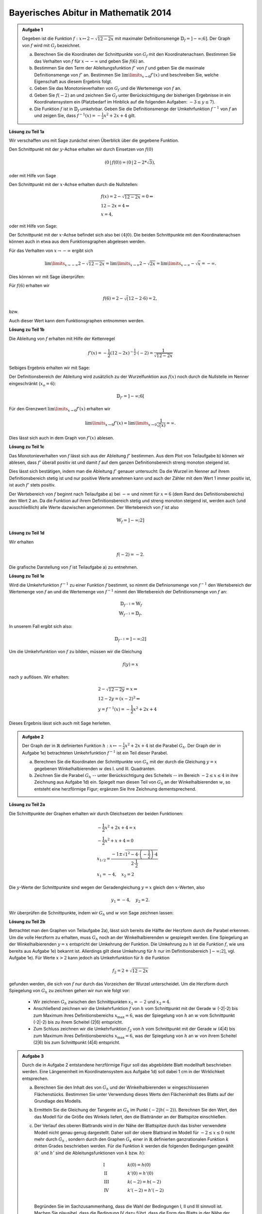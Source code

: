 Bayerisches Abitur in Mathematik 2014
-------------------------------------

.. admonition:: Aufgabe 1

  Gegeben ist die Funktion :math:`f:x\mapsto 2-\sqrt{12-2x}` mit maximaler
  Definitionsmenge :math:`\mathbb{D}_f=]-\infty;6]`. Der Graph von :math:`f`
  wird mit :math:`G_f` bezeichnet.

  a) Berechnen Sie die Koordinaten der Schnittpunkte von :math:`G_f` mit den
     Koordinatenachsen. Bestimmen Sie das Verhalten von :math:`f` für
     :math:`x\rightarrow-\infty` und geben Sie :math:`f(6)` an.

  b) Bestimmen Sie den Term der Ableitungsfunktion :math:`f'` von :math:`f`
     und geben Sie die maximale Definitionsmenge von :math:`f'` an. 
     Bestimmen Sie :math:`\lim\limits_{x\rightarrow6}f'(x)` und beschreiben Sie,
     welche Eigenschaft aus diesem Ergebnis folgt.

  c) Geben Sie das Monotonieverhalten von :math:`G_f` und die Wertemenge von
     :math:`f` an.

  d) Geben Sie :math:`f(-2)` an und zeichnen Sie :math:`G_f` unter Berücksichtigung
     der bisherigen Ergebnisse in ein Koordinatensystem ein (Platzbedarf im Hinblick
     auf die folgenden Aufgaben: :math:`-3\leq y\leq7`).

  e) Die Funktion :math:`f` ist in :math:`\mathbb{D}_f` umkehrbar. Geben Sie die
     Definitionsmenge der Umkehrfunktion :math:`f^{-1}` von :math:`f` an und zeigen
     Sie, dass :math:`f^{-1}(x)=-\frac{1}{2}x^2+2x+4` gilt.
      

**Lösung zu Teil 1a**

Wir verschaffen uns mit Sage zunächst einen Überblick über die gegebene Funktion.

.. sagecellserver::

  sage: f(x) = 2 - sqrt(12 - 2*x)
  sage: p1 = plot(f(x), x, (-7,6), figsize=(4, 2.8))
  sage: show(p1)

.. end of output

Den Schnittpunkt mit der :math:`y`-Achse erhalten wir durch Einsetzen von :math:`f(0)`

.. math::

  \left(0\,\left|\,f(0))=(0\,\left|\,2-2*\sqrt{3}\right.\right.\right),

oder mit Hilfe von Sage

.. sagecellserver::

  sage: print "Der y-Achsenabschnitt ist ", f(0)
  sage: print "(ca.", float(f(0)), ")"

.. end of output

Den Schnittpunkt mit der :math:`x`-Achse erhalten durch die Nullstellen:

.. math::

  &f(x) = 2-\sqrt{12-2x} = 0 \Leftrightarrow\\
  &12-2x=4 \Leftrightarrow\\
  &x=4,

oder mit Hilfe von Sage:

.. sagecellserver::

   sage: solve(f(x) == 0, x)

.. end of output

Der Schnittpunkt mit der :math:`x`-Achse befindet sich also bei :math:`(4|0)`.
Die beiden Schnittpunkte mit den Koordinatenachsen können auch in etwa aus dem
Funktionsgraphen abgelesen werden.

Für das Verhalten von :math:`x\rightarrow -\infty` ergibt sich

.. math::

  &\lim\limits_{x\rightarrow -\infty} 2-\sqrt{12-2x} = \lim\limits_{x\rightarrow \infty}
  2-\sqrt{2x} = \lim\limits_{x\rightarrow \infty} -\sqrt{x} = -\infty.

Dies können wir mit Sage überprüfen:

.. sagecellserver::

  sage: print "Verhalten von f --> -unendlich:", f(-infinity)

.. end of output

Für :math:`f(6)` erhalten wir

.. math::

  f(6) = 2-\sqrt(12-2\cdot6)=2,

bzw. 

.. sagecellserver::

  print "f(6) =", f(6)

.. end of output

Auch dieser Wert kann dem Funktionsgraphen entnommen werden.

**Lösung zu Teil 1b**

Die Ableitung von :math:`f` erhalten mit Hilfe der Kettenregel

.. math::

  f'(x) = -\frac{1}{2} (12-2x)^{-\frac{1}{2}}\cdot(-2) = \frac{1}{\sqrt{12-2x}}

Selbiges Ergebnis erhalten wir mit Sage:

.. sagecellserver::

  sage: df = derivative(f(x),  x)
  sage: print "Die Ableitung von f ist:", df
  sage: p2 = plot(df(x), x, (-7,6), figsize=(4, 2.8))
  sage: show(p2)

.. end of output

Der Definitionsbereich der Ableitung wird zusätzlich zu der Wurzelfunktion aus 
:math:`f(x)` noch durch die Nullstelle im Nenner eingeschränkt (:math:`x_o=6`):

.. math::

  \mathbb{D}_{f'}=]-\infty;6[

Für den Grenzwert :math:`\lim\limits_{x\rightarrow 6}f'(x)` erhalten wir

.. math::

  \lim\limits_{x\rightarrow 6}f'(x) = \lim\limits_{x\rightarrow 0}\frac{1}{\sqrt(x)}=\infty.

Dies lässt sich auch in dem Graph von :math:`f'(x)` ablesen.

**Lösung zu Teil 1c**

Das Monotonieverhalten von :math:`f` lässt sich aus der Ableitung :math:`f'` bestimmen.
Aus dem Plot von Teilaufgabe b) können wir ablesen, dass :math:`f'` überall positiv ist
und damit :math:`f` auf dem ganzen Definitionsbereich streng monoton steigend ist.

Dies lässt sich bestätigen, indem man die Ableitung :math:`f'` genauer untersucht:
Da die Wurzel im Nenner auf ihrem Definitionsbereich stetig ist und nur positive Werte annehmen
kann und auch der Zähler mit dem Wert 1 immer positiv ist, ist auch :math:`f'` stets positiv.

Der Wertebereich von :math:`f` beginnt nach Teilaufgabe a) bei :math:`-\infty` und nimmt
für :math:`x=6` (dem Rand des Definitionsbereichs) den Wert 2 an. Da die Funktion auf ihrem
Definitionsbereich stetig und streng monoton steigend ist, werden auch (und ausschließlich)
alle Werte dazwischen angenommen. Der Wertebereich von :math:`f` ist also

.. math::

  \mathbb{W}_f=]-\infty; 2]

**Lösung zu Teil 1d**

Wir erhalten

.. math::

  f(-2) = -2.

Die grafische Darstellung von :math:`f` ist Teilaufgabe a) zu entnehmen.

**Lösung zu Teil 1e**

Wird die Umkehrfunktion :math:`f^{-1}` zu einer Funktion :math:`f` bestimmt, so nimmt die
Definionsmenge von :math:`f^{-1}` den Wertebereich der Wertemenge von :math:`f` an
und die Wertemenge von :math:`f^{-1}` nimmt den Wertebereich der Definitionsmenge 
von :math:`f` an:

.. math::

  \mathbb{D}_{f^{-1}} = \mathbb{W}_f\\
  \mathbb{W}_{f^{-1}} = \mathbb{D}_f.

In unserem Fall ergibt sich also:

.. math::

  \mathbb{D}_{f^{-1}} = ]-\infty; 2]

Um die Umkehrfunktion von :math:`f` zu bilden, müssen wir die Gleichung

.. math::

  f(y)=x

nach :math:`y` auflösen. Wir erhalten:

.. math::

  &2-\sqrt{12-2y}=x\Leftrightarrow\\
  &12-2y=(x-2)^2\Leftrightarrow\\
  &y = f^{-1}(x) = -\frac{1}{2}x^2+2x+4

Dieses Ergebnis lässt sich auch mit Sage herleiten.

.. sagecellserver::

  sage: var('y')
  sage: assume(y<2)
  sage: solve(f(x) == y, x)

.. end of output

.. admonition:: Aufgabe 2

  Der Graph der in :math:`\mathbb{R}` definierten Funktion 
  :math:`h:x\mapsto-\frac{1}{2}x^2+2x+4` ist die Parabel :math:`G_h`. Der Graph
  der in Aufgabe 1e) betrachteten Umkehrfunktion :math:`f^{-1}` ist ein Teil
  dieser Parabel.

  a) Berechnen Sie die Koordinaten der Schnittpunkte von :math:`G_h` mit der durch
     die Gleichung :math:`y=x` gegebenen Winkelhalbierenden :math:`w` des I. und
     III. Quadranten.

  b) Zeichnen Sie die Parabel :math:`G_h` -- unter Berücksichtigung des Scheitels --
     im Bereich :math:`-2\leq x\leq4` in ihre Zeichnung aus Aufgabe 1d) ein. 
     Spiegelt man diesen Teil von :math:`G_h` an der Winkelhalbierenden :math:`w`,
     so entsteht eine herzförmige Figur; ergänzen Sie Ihre Zeichnung dementsprechend.

**Lösung zu Teil 2a**

Die Schnittpunkte der Graphen erhalten wir durch Gleichsetzen der beiden Funktionen:

.. math::

  & -\frac{1}{2}x^2+2x+4 = x\\
  & -\frac{1}{2}x^2+x+4 = 0\\
  & x_{1/2}=\frac{-1\pm\sqrt{1^2-4\cdot\left(-\frac{1}{2}\right)\cdot4}}{2\cdot \frac{1}{2}}\\
  & x_1 = -4, \quad x_2=2

Die :math:`y`-Werte der Schnittpunkte sind wegen der Geradengleichung :math:`y=x` gleich den 
:math:`x`-Werten, also

.. math::

  y_1=-4, \quad y_2=2.

Wir überprüfen die Schnittpunkte, indem wir :math:`G_h` und :math:`w` von Sage zeichnen lassen:

.. sagecellserver::

  sage: h(x)=-1/2*x^2+2*x+4
  sage: w(x) = x
  sage: p3 = plot(h(x), x, (-3, 6), figsize=(4, 2.8), fill=w, fillcolor = 'red')
  sage: p4 = plot(w(x), x, (-3, 6), figsize=(4, 2.8), color='green')
  sage: show(p3 + p4, aspect_ratio=1) 

.. end of output

**Lösung zu Teil 2b**

Betrachtet man den Graphen von Teilaufgabe 2a), lässt sich bereits die Hälfte der Herzform
durch die Parabel erkennen. Um die volle Herzform zu erhalten, muss :math:`G_h` noch an der
Winkelhalbierenden :math:`w` gespiegelt werden. Eine Spiegelung an der Winkelhalbierenden
:math:`y = x` entspricht der Umkehrung der Funktion. Die Umkehrung zu :math:`h` ist die Funktion
:math:`f`, wie uns bereits aus Aufgabe 1e) bekannt ist. Allerdings gilt diese Umkehrung für :math:`h` 
nur im Definitionsbereich :math:`]-\infty;2]`, vgl. Aufgabe 1e). Für Werte :math:`x>2` kann jedoch 
als Umkehrfunktion für :math:`h` die Funktion

.. math::

  f_2 = 2+\sqrt{12-2x}

gefunden werden, die sich von :math:`f` nur durch das Vorzeichen der Wurzel unterscheidet. Um die
Herzform durch Spiegelung von :math:`G_h` zu zeichnen gehen wir nun wie folgt vor:

  - Wir zeichnen :math:`G_h` zwischen den Schnittpunkten :math:`x_1=-2` und :math:`x_2=4`.

  - Anschließend zeichnen wir die Umkehrfunktion :math:`f` von :math:`h` vom Schnittpunkt mit der Gerade 
    :math:`w` (-2|-2) bis zum Maximum ihres Definitionsbereichs :math:`x_{\mathrm{max}}=6`, was der 
    Spiegelung von :math:`h` an :math:`w` vom Schnittpunkt (-2|-2) bis zu ihrem Scheitel (2|6) entspricht.

  - Zum Schluss zeichnen wir die Umkehrfunktion :math:`f_2` von :math:`h` vom Schnittpunkt mit der Gerade
    :math:`w` (4|4) bis zum Maximum ihres Definitionsbereichs :math:`x_{\mathrm{max}}=6`, was der 
    Spiegelung von :math:`h` an :math:`w` von ihrem Scheitel (2|6) bis zum Schnittpunkt (4|4) entspricht.

.. sagecellserver::

  sage: f2(x) =  2 + sqrt(12-2*x)
  sage: p1 = plot(h(x), x, (-2,4), figsize=(4, 2.8))
  sage: p2 = plot(f(x), x, (-2,6), figsize=(4, 2.8))
  sage: p3 = plot(f2(x), x, (4,6), figsize=(4, 2.8))
  sage: show(p1+ p2 + p3, aspect_ratio=1)

.. end of output

.. admonition:: Aufgabe 3

  Durch die in Aufgabe 2 entstandene herzförmige Figur soll das abgebildete Blatt modellhaft 
  beschrieben werden. Eine Längeneinheit im Koordinatensystem aus Aufgabe 1d) soll dabei 1 cm 
  in der Wirklichkeit entsprechen.

  .. image:: ../figs/blatt.png
     :align: center

  a) Berechnen Sie den Inhalt des von :math:`G_h` und der Winkelhalbierenden :math:`w` eingeschlossenen 
     Flächenstücks. Bestimmen Sie unter Verwendung dieses Werts den Flächeninhalt des Blatts auf 
     der Grundlage des Modells.

  b) Ermitteln Sie die Gleichung der Tangente an :math:`G_h` im Punkt
     :math:`\left(-2\left|h(-2)\right.\right)`.
     Berechnen Sie den Wert, den das Modell für die Größe des Winkels liefert, den die 
     Blattränder an der Blattspitze einschließen.

  c) Der Verlauf des oberen Blattrands wird in der Nähe der Blattspitze durch das bisher verwendete 
     Modell nicht genau genug dargestellt. Daher soll der obere Blattrand im Modell für 
     :math:`-2\leq x \leq 0` nicht mehr durch :math:`G_h` , sondern durch den Graphen :math:`G_k` einer in 
     :math:`\mathbb{R}` definierten ganzrationalen Funktion :math:`k` dritten Grades beschrieben werden. 
     Für die Funktion :math:`k` werden die folgenden Bedingungen gewählt (:math:`k'` und :math:`h'` sind die 
     Ableitungsfunktionen von :math:`k` bzw. :math:`h`):

     .. math::

       & \mathrm{I} & \qquad &k(0)=h(0)\\
       & \mathrm{II} & &k'(0)=h'(0)\\
       & \mathrm{III} & &k(-2)=h(-2)\\
       & \mathrm{IV} & &k'(-2)=h'(-2)\\

     Begründen Sie im Sachzusammenhang, dass die Wahl der Bedingungen I, II und III sinnvoll ist. 
     Machen Sie plausibel, dass die Bedingung IV dazu führt, dass die Form des Blatts in der Nähe der 
     Blattspitze im Vergleich zum ursprünglichen Modell genauer dargestellt wird.


**Lösung zu Teil 3a**

Zunächst wollen wir den Inhalt der roten Fläche aus Teilaufgabe 2a berechnen. Dies erreichen wir,
indem wir die Differenz der beiden Funktionen :math:`G_h` und :math:`w` über den relevanten Bereich
integrieren:

.. math::

  A_{rot} = \left|\int\limits_{-2}^4 \left( h(x)-w(x) \right)\, \mathrm{d}x\right| = 
  \left|\int\limits_{-2}^4 \left( -\frac{1}{2}x^2+2x+4 -x \right)\, \mathrm{d}x\right|=
  \left|\int\limits_{-2}^4 \left( -\frac{1}{2}x^2+x+4 \right)\, \mathrm{d}x\right| = 
  \left|\left[-\frac{1}{6}x^3+\frac{1}{2}x^2+4x\right]_{-2}^4\right|=18

Dieses Ergebnis erhalten wir auch mit Hilfe von Sage:

.. sagecellserver::

  sage: print "Der Inhalt der roten Fläche beträgt:", integrate(h(x)-w(x), x, -2, 4)

.. end of output

Da wir die Herzform durch Spiegelung der roten Fläche an der Geraden :math:`w` erhalten haben,
ist die Fläche der Herzform doppelt so groß wie die rote Fläche. Mit der angegebenen Längenskala
erhalten wir:

.. math::

  A_{\mathrm{Blatt}}=36\mathrm{cm}^2


**Lösung zu Teil 3b**

Zur Berechnung der Tangentengleichung im Punkt :math:`\left(-2\left|h(-2)\right)\right.=(-2|-2)`
müssen wir zunächst die Steigung von :math:`h` am Punkt -2 bestimmen:

.. math::

  & h'(x) = -x+2\Leftrightarrow\\
  & h'(-2) = 4

Die Gleichung der Tangente ergibt sich dann durch einsetzen des Punktes

.. math::

  & y &= m\cdot x + t \Leftrightarrow\\
  & -2 &= 4 \cdot (-2) + t \Leftrightarrow\\
  & t &= 6 \Leftrightarrow\\
  & y  &= 4x+6

Mit Sage wollen wir die Tangente in unsere Zeichnung eintragen.

.. sagecellserver::

  sage: t(x) = 4*x+6
  sage: p3 = plot(h(x), x, (-3, 4), figsize=(4, 2.8))
  sage: p4 = plot(w(x), x, (-3, 4), figsize=(4, 2.8), color='green')
  sage: p6 = plot(t(x), x, (-3, 4), figsize=(4, 2.8), ymax = 7, color = 'red')
  sage: show(p3 + p4 + p6, aspect_ratio=1)

.. end of output

Es wird bereits aus der Zeichnung ersichtlich, dass dieser Winkel deutlich größer ist als das 
Bild des Blatts vermuten lässt. Den Winkel zwischen der roten und grünen Gerade erhält man aus
deren Steigungen: 

.. math::

  \alpha = \tan^{-1}\left(\frac{m_\mathrm{rot}-m_\mathrm{grün}}{1+m_\mathrm{rot} m_\mathrm{grün}}\right)
  =\tan^{-1}\left(\frac{4-1}{1+4}\right) \approx 30,9°

**Lösung zu Teil 3c**

Eine ganzrationale Funktion (oder Polynom) dritten Grades hat die allgemeine Form

.. math::

  k(x)=ax^3+bx^2+cx+d

Die Ableitung ist dann von der Form

.. math::

  k'(x)=3ax^2+2bx+c

Auf der anderen Seite haben wir die bisherige Funktion :math:`h` und deren Ableitung :math:`h'`:

.. math::

  &h(x)=-\frac{1}{2}x^2+2x+4\\
  &h'(x)=-x+2

Um die Parameter :math:`a,b,c,d` zu bestimmen, nutzen wir die Randbedingungen aus der Angabe und erhalten
das Gleichungssystem:


.. math::

  & \mathrm{I} & \qquad &d=4\\
  & \mathrm{II} & &c=2\\
  & \mathrm{III} & &-8a+4b-2c+d=-2\\
  & \mathrm{IV} & &12a-4b+c=1{,}5\\

Die Konstanten :math:`c` und :math:`d` sind bereits durch die Gleichungen I und II bestimmt. Durch Einsetzen
in III und IV erhalten wir das Gleichungssystem mit zwei Unbekannten

.. math::

  & \mathrm{III} &\qquad &-8a+4b=-2\\
  & \mathrm{IV} & &12a-4b=-0{,}5\\

Durch die Addition III+IV erhalten wir

.. math::

  4a=-2,5 \Leftrightarrow a = -\frac{5}/{8}

und durch anschließendes Einsetzen in III

.. math::

  5+4b=-2 \Leftrightarrow b=-\frac{7}{4}.

Das Gleichungssystem kann auch elegant mit Hilfe von Sage gelöst werden:

.. sagecellserver::

  sage: gleichungen = [k(0)==h(0),
  ...                dk(0)==dh(0),
  ...                k(-2)==h(-2),
  ...                dk(-2)==1.5]
  sage: loesung = solve(gleichungen, a, b, c, d)
  sage: print loesung 

.. end of output

Mit den berechneten Parametern können wir das Blatt mit der neuen Funktion für :math:`-2\leq x\leq0` nähern:

.. sagecellserver::

  sage: k=-5/8*x^3-7/4*x^2+2*x+4
  sage: p1 = plot(h(x), x, (0, 4), figsize=(4, 2.8))
  sage: p2 = plot(k(x), x, (-2, 0), figsize=(4, 2.8))
  sage: p3 = plot(w(x), x, (-3, 4), figsize=(4, 2.8), color='green')
  sage: show(p1 + p2 + p3, aspect_ratio=1)

.. end of output

Wir sehen, dass die Blattform deutlich besser getroffen ist als zuvor. Der Winkel bei :math:`x=-2` 
zwischen der Kurve mit der Steigung :math:`k'(x)=1{,}5` und der Winkelhalbierenden ist deutlich
kleiner als zuvor und ähnelt daher deutlich mehr dem Blatt als die reine Parabel, wodurch 
die Bedingung :math:`k'(x)=1{,}5` begründet wird.
Die Bedingung :math:`k(0)=h(0)` ist notwendig, um keinen Sprung beim Übergang von der Parabel 
zum Polynom vierten Grades in zu bekommen. :math:`k'(0)=h'(0)`
sorgt dafür dass der Übergang auch ohne Knick passiert. Die Bedingung
:math:`k(-2)=h(-2)` sorgt schließlich dafür, dass der Punkt der Blattspitze nicht verschoben wird.
